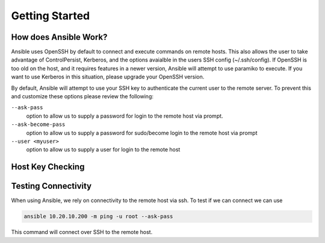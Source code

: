 ##############
Getting Started
##############

**********************
How does Ansible Work?
**********************

Ansible uses OpenSSH by default to connect and execute commands on remote hosts. This also allows the user to take advantage of ControlPersist, Kerberos, and the options avaialble in the users SSH config (~/.ssh/config). If OpenSSH is too old on the host, and it requires features in a newer version, Ansible will attempt to use paramiko to execute. If you want to use Kerberos in this situation, please upgrade your OpenSSH version.

By default, Ansible will attempt to use your SSH key to authenticate the current user to the remote server. To prevent this and customize these options please review the following:

``--ask-pass``
  option to allow us to supply a password for login to the remote host via prompt.

``--ask-become-pass``
  option to allow us to supply a password for sudo/become login to the remote host via prompt

``--user <myuser>``
  option to allow us to supply a user for login to the remote host

*****************
Host Key Checking
*****************



********************
Testing Connectivity
********************

When using Ansible, we rely on connectivity to the remote host via ssh. To test if we can connect we can use

.. code-block:: shell

  ansible 10.20.10.200 -m ping -u root --ask-pass

This command will connect over SSH to the remote host.
